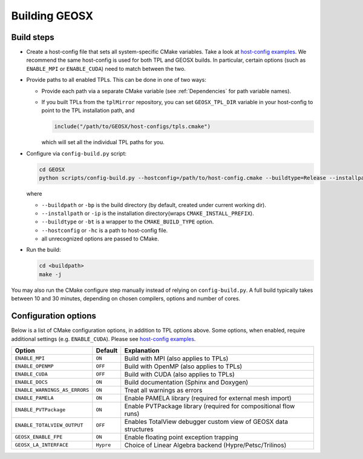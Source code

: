 .. _BuildProcess:

Building GEOSX
==============

Build steps
---------------------

- Create a host-config file that sets all system-specific CMake variables.
  Take a look at `host-config examples <https://github.com/GEOSX/GEOSX/blob/develop/host-configs>`_.
  We recommend the same host-config is used for both TPL and GEOSX builds.
  In particular, certain options (such as ``ENABLE_MPI`` or ``ENABLE_CUDA``) need to match between the two.

- Provide paths to all enabled TPLs.
  This can be done in one of two ways:

  * Provide each path via a separate CMake variable (see :ref:`Dependencies` for path variable names).
  * If you built TPLs from the ``tplMirror`` repository, you can set ``GEOSX_TPL_DIR`` variable in your host-config to point to the TPL installation path, and

    .. code-block:: cmake

       include("/path/to/GEOSX/host-configs/tpls.cmake")

    which will set all the individual TPL paths for you.

- Configure via ``config-build.py`` script:

  .. code-block:: console

     cd GEOSX
     python scripts/config-build.py --hostconfig=/path/to/host-config.cmake --buildtype=Release --installpath=/path/to/install/dir

  where

  * ``--buildpath`` or ``-bp`` is the build directory (by default, created under current working dir).
  * ``--installpath`` or ``-ip`` is the installation directory(wraps ``CMAKE_INSTALL_PREFIX``).
  * ``--buildtype`` or ``-bt`` is a wrapper to the ``CMAKE_BUILD_TYPE`` option.
  * ``--hostconfig`` or ``-hc`` is a path to host-config file.
  * all unrecognized options are passed to CMake.

- Run the build:

  .. code-block:: console

     cd <buildpath>
     make -j

You may also run the CMake configure step manually instead of relying on ``config-build.py``.
A full build typically takes between 10 and 30 minutes, depending on chosen compilers, options and number of cores.

Configuration options
---------------------

Below is a list of CMake configuration options, in addition to TPL options above.
Some options, when enabled, require additional settings (e.g. ``ENABLE_CUDA``).
Please see `host-config examples <https://github.com/GEOSX/GEOSX/blob/develop/host-configs>`_.

============================= ========= ================================================================================
Option                        Default   Explanation
============================= ========= ================================================================================
``ENABLE_MPI``                ``ON``    Build with MPI (also applies to TPLs)
``ENABLE_OPENMP``             ``OFF``   Build with OpenMP (also applies to TPLs)
``ENABLE_CUDA``               ``OFF``   Build with CUDA (also applies to TPLs)
``ENABLE_DOCS``               ``ON``    Build documentation (Sphinx and Doxygen)
``ENABLE_WARNINGS_AS_ERRORS`` ``ON``    Treat all warnings as errors
``ENABLE_PAMELA``             ``ON``    Enable PAMELA library (required for external mesh import)
``ENABLE_PVTPackage``         ``ON``    Enable PVTPackage library (required for compositional flow runs)
``ENABLE_TOTALVIEW_OUTPUT``   ``OFF``   Enables TotalView debugger custom view of GEOSX data structures
``GEOSX_ENABLE_FPE``          ``ON``    Enable floating point exception trapping
``GEOSX_LA_INTERFACE``        ``Hypre`` Choiсe of Linear Algebra backend (Hypre/Petsc/Trilinos)
============================= ========= ================================================================================
